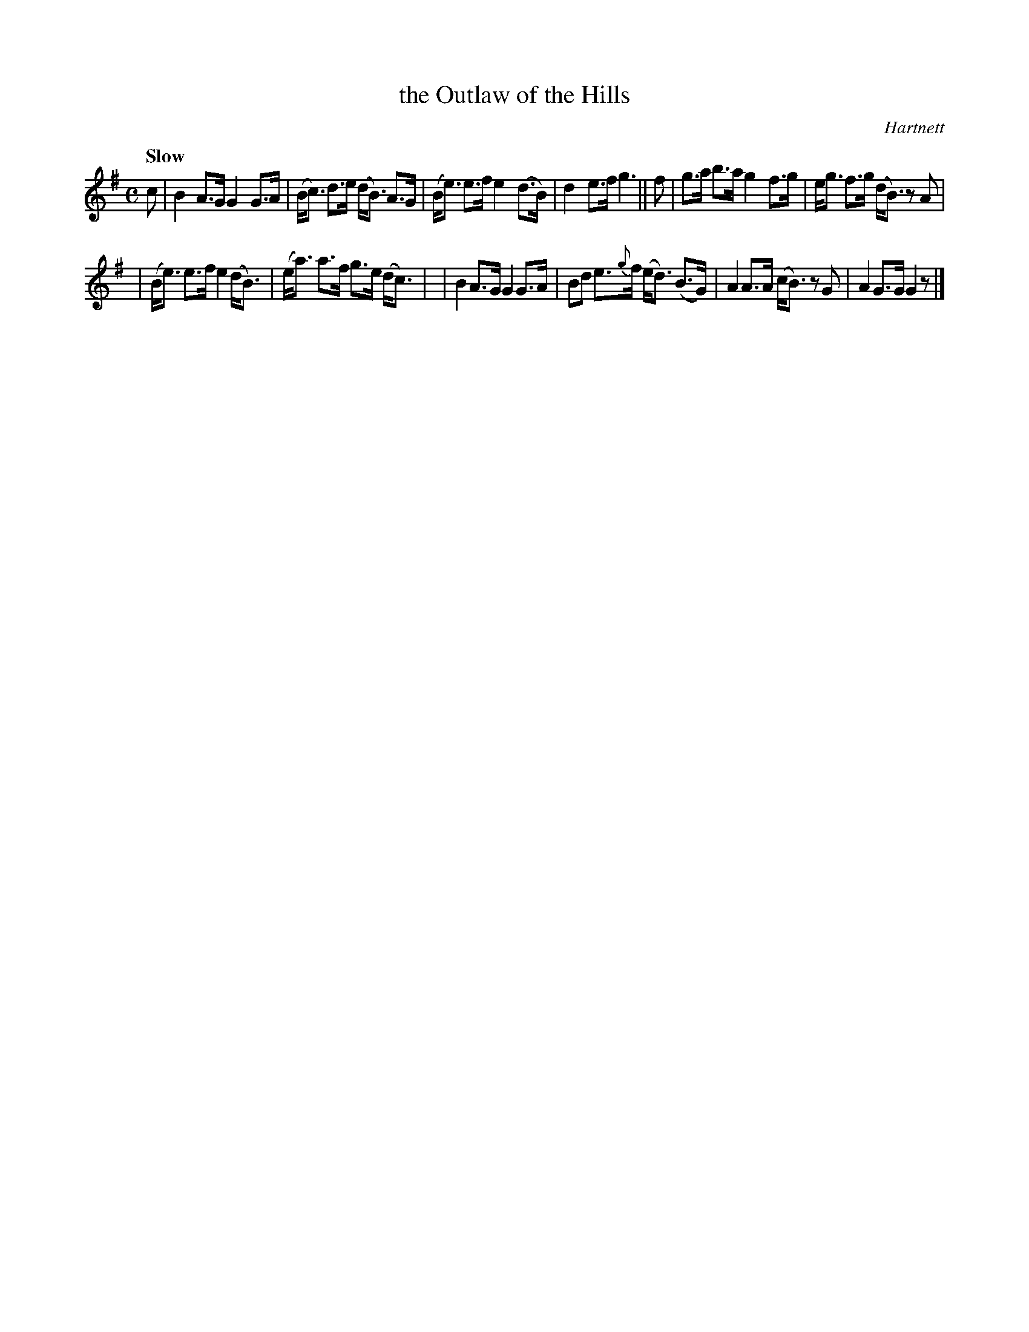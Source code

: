X: 197
T: the Outlaw of the Hills
R: air
%S: s:2 b:12(6+6)
Q: "Slow"
O: Hartnett
B: O Neill's 1850 #197
Z: 1997 henrik.norbeck@mailbox.swipnet.se
M: C
L: 1/8
K: G
c |\
B2 A>G G2 G>A | (B<c) d>e (d<B) A>G \
| (B<e) e>f e2 (d>B) | d2 e>f g3 || f \
| g>a b>a g2 f>g | e<g f>g (d<B) z A |
| (B<e) e>f e2 (d<B) | (e<a) a>f g>e (d<c) |\
| B2 A>G G2 G>A | Bd e>{g}f (e<d) (B>G) \
| A2 A>A (c<B) z G | A2 G>G G2 z |]
